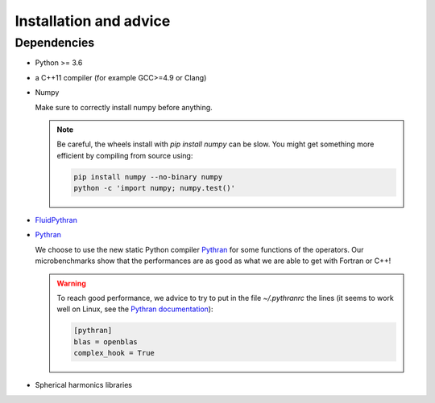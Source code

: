 Installation and advice
=======================

Dependencies
------------

- Python >= 3.6

- a C++11 compiler (for example GCC>=4.9 or Clang)

- Numpy

  Make sure to correctly install numpy before anything. 

  .. note::

     Be careful, the wheels install with `pip install numpy` can be slow. You
     might get something more efficient by compiling from source using:

     .. code:: bash

        pip install numpy --no-binary numpy
        python -c 'import numpy; numpy.test()'

- `FluidPythran <https://fluidpythran.readthedocs.io>`_

- `Pythran <https://github.com/serge-sans-paille/pythran>`_

  We choose to use the new static Python compiler `Pythran
  <https://github.com/serge-sans-paille/pythran>`_ for some functions of the
  operators. Our microbenchmarks show that the performances are as good as what
  we are able to get with Fortran or C++!

  .. warning::

     To reach good performance, we advice to try to put in the file
     `~/.pythranrc` the lines (it seems to work well on Linux, see the `Pythran
     documentation <https://pythonhosted.org/pythran/MANUAL.html>`_):

     .. code:: bash

        [pythran]
        blas = openblas
        complex_hook = True

- Spherical harmonics libraries

  .. toctree::
     :maxdepth: 1

     install/sht_libs